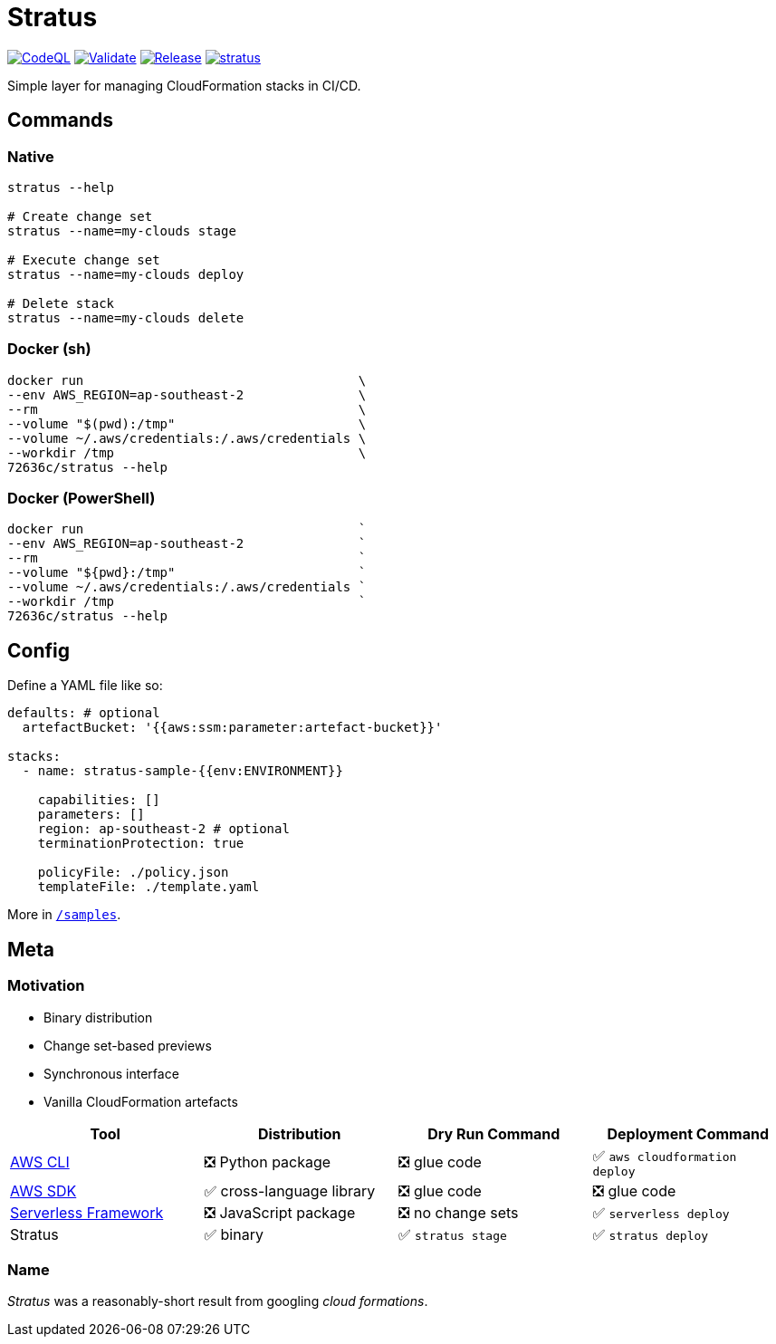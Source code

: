 = Stratus

:repo: 72636c/stratus
:hub: https://hub.docker.com/r/{repo}
:workflows: https://github.com/{repo}/actions/workflows

image:{workflows}/codeql-analysis.yml/badge.svg?branch=main[CodeQL,link="{workflows}/codeql-analysis.yml"]
image:{workflows}/validate.yml/badge.svg?branch=main[Validate,link="{workflows}/validate.yml"]
image:{workflows}/release.yml/badge.svg?branch=main[Release,link="{workflows}/release.yml"]
image:https://img.shields.io/docker/pulls/{repo}.svg[link={hub}]

Simple layer for managing CloudFormation stacks in CI/CD.

== Commands

=== Native

```shell
stratus --help

# Create change set
stratus --name=my-clouds stage

# Execute change set
stratus --name=my-clouds deploy

# Delete stack
stratus --name=my-clouds delete
```

=== Docker (sh)

```shell
docker run                                    \
--env AWS_REGION=ap-southeast-2               \
--rm                                          \
--volume "$(pwd):/tmp"                        \
--volume ~/.aws/credentials:/.aws/credentials \
--workdir /tmp                                \
72636c/stratus --help
```

=== Docker (PowerShell)

```powershell
docker run                                    `
--env AWS_REGION=ap-southeast-2               `
--rm                                          `
--volume "${pwd}:/tmp"                        `
--volume ~/.aws/credentials:/.aws/credentials `
--workdir /tmp                                `
72636c/stratus --help
```

== Config

Define a YAML file like so:

```yaml
defaults: # optional
  artefactBucket: '{{aws:ssm:parameter:artefact-bucket}}'

stacks:
  - name: stratus-sample-{{env:ENVIRONMENT}}

    capabilities: []
    parameters: []
    region: ap-southeast-2 # optional
    terminationProtection: true

    policyFile: ./policy.json
    templateFile: ./template.yaml
```

More in link:/samples[`/samples`].

== Meta

=== Motivation

- Binary distribution
- Change set-based previews
- Synchronous interface
- Vanilla CloudFormation artefacts

[options=header]
|===
| Tool | Distribution | Dry Run Command | Deployment Command

| link:https://aws.amazon.com/cli/[AWS CLI]
| ❎ Python package
| ❎ glue code
| ✅ `aws cloudformation deploy`

| link:https://aws.amazon.com/tools/#sdk[AWS SDK]
| ✅ cross-language library
| ❎ glue code
| ❎ glue code

| link:https://serverless.com/[Serverless Framework]
| ❎ JavaScript package
| ❎ no change sets
| ✅ `serverless deploy`

| Stratus
| ✅ binary
| ✅ `stratus stage`
| ✅ `stratus deploy`

|===

=== Name

_Stratus_ was a reasonably-short result from googling _cloud formations_.
